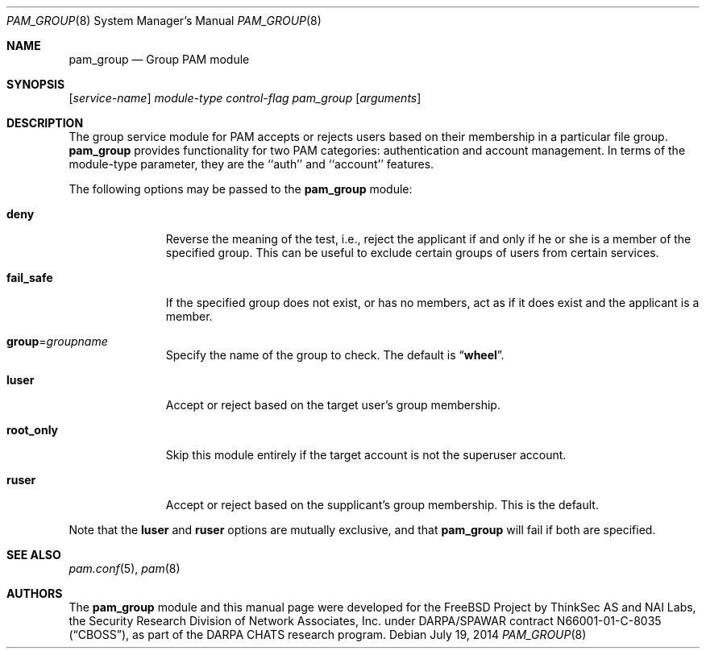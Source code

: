 .\" Copyright (c) 2003 Networks Associates Technology, Inc.
.\" Copyright (c) 2004-2011 Dag-Erling Smørgrav
.\" All rights reserved.
.\"
.\" Portions of this software were developed for the FreeBSD Project by
.\" ThinkSec AS and NAI Labs, the Security Research Division of Network
.\" Associates, Inc.  under DARPA/SPAWAR contract N66001-01-C-8035
.\" ("CBOSS"), as part of the DARPA CHATS research program.
.\"
.\" Redistribution and use in source and binary forms, with or without
.\" modification, are permitted provided that the following conditions
.\" are met:
.\" 1. Redistributions of source code must retain the above copyright
.\"    notice, this list of conditions and the following disclaimer.
.\" 2. Redistributions in binary form must reproduce the above copyright
.\"    notice, this list of conditions and the following disclaimer in the
.\"    documentation and/or other materials provided with the distribution.
.\" 3. The name of the author may not be used to endorse or promote
.\"    products derived from this software without specific prior written
.\"    permission.
.\"
.\" THIS SOFTWARE IS PROVIDED BY THE AUTHOR AND CONTRIBUTORS ``AS IS'' AND
.\" ANY EXPRESS OR IMPLIED WARRANTIES, INCLUDING, BUT NOT LIMITED TO, THE
.\" IMPLIED WARRANTIES OF MERCHANTABILITY AND FITNESS FOR A PARTICULAR PURPOSE
.\" ARE DISCLAIMED.  IN NO EVENT SHALL THE AUTHOR OR CONTRIBUTORS BE LIABLE
.\" FOR ANY DIRECT, INDIRECT, INCIDENTAL, SPECIAL, EXEMPLARY, OR CONSEQUENTIAL
.\" DAMAGES (INCLUDING, BUT NOT LIMITED TO, PROCUREMENT OF SUBSTITUTE GOODS
.\" OR SERVICES; LOSS OF USE, DATA, OR PROFITS; OR BUSINESS INTERRUPTION)
.\" HOWEVER CAUSED AND ON ANY THEORY OF LIABILITY, WHETHER IN CONTRACT, STRICT
.\" LIABILITY, OR TORT (INCLUDING NEGLIGENCE OR OTHERWISE) ARISING IN ANY WAY
.\" OUT OF THE USE OF THIS SOFTWARE, EVEN IF ADVISED OF THE POSSIBILITY OF
.\" SUCH DAMAGE.
.\"
.\" $FreeBSD: releng/10.3/lib/libpam/modules/pam_group/pam_group.8 270401 2014-08-23 11:40:40Z des $
.\"
.Dd July 19, 2014
.Dt PAM_GROUP 8
.Os
.Sh NAME
.Nm pam_group
.Nd Group PAM module
.Sh SYNOPSIS
.Op Ar service-name
.Ar module-type
.Ar control-flag
.Pa pam_group
.Op Ar arguments
.Sh DESCRIPTION
The group service module for PAM accepts or rejects users based on
their membership in a particular file group.
.Nm pam_group
provides functionality for two PAM categories: authentication and
account management.
In terms of the module-type parameter, they are the ``auth'' and
``account'' features.
.Pp
The following options may be passed to the
.Nm
module:
.Bl -tag -width ".Cm fail_safe"
.It Cm deny
Reverse the meaning of the test, i.e., reject the applicant if and only
if he or she is a member of the specified group.
This can be useful to exclude certain groups of users from certain
services.
.It Cm fail_safe
If the specified group does not exist, or has no members, act as if
it does exist and the applicant is a member.
.It Cm group Ns = Ns Ar groupname
Specify the name of the group to check.
The default is
.Dq Li wheel .
.It Cm luser
Accept or reject based on the target user's group membership.
.It Cm root_only
Skip this module entirely if the target account is not the superuser
account.
.It Cm ruser
Accept or reject based on the supplicant's group membership.
This is the default.
.El
.Pp
Note that the
.Cm luser
and
.Cm ruser
options are mutually exclusive, and that
.Nm
will fail if both are specified.
.Sh SEE ALSO
.Xr pam.conf 5 ,
.Xr pam 8
.Sh AUTHORS
The
.Nm
module and this manual page were developed for the
.Fx
Project by
ThinkSec AS and NAI Labs, the Security Research Division of Network
Associates, Inc.\& under DARPA/SPAWAR contract N66001-01-C-8035
.Pq Dq CBOSS ,
as part of the DARPA CHATS research program.
